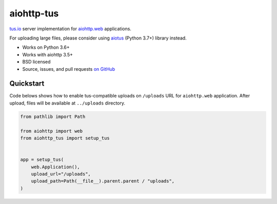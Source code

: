 ===========
aiohttp-tus
===========

.. image:: https://github.com/pylotcode/aiohttp-tus/workflows/ci/badge.svg
   :target: https://github.com/pylotcode/aiohttp-tus/actions?query=workflow%3A%22ci%22
   :alt: CI Workflow

.. image:: https://img.shields.io/pypi/v/aiohttp-tus.svg
    :target: https://pypi.org/project/aiohttp-tus/
    :alt: Latest Version

.. image:: https://img.shields.io/pypi/pyversions/aiohttp-tus.svg
    :target: https://pypi.org/project/aiohttp-tus/
    :alt: Python versions

.. image:: https://img.shields.io/pypi/l/aiohttp-tus.svg
    :target: https://github.com/pylotcode/aiohttp-tus/blob/master/LICENSE
    :alt: BSD License

.. image:: https://readthedocs.org/projects/aiohttp-tus/badge/?version=latest
    :target: http://aiohttp-tus.readthedocs.org/en/latest/
    :alt: Documentation

`tus.io <https://tus.io>`_ server implementation for
`aiohttp.web <https://docs.aiohttp.org/en/stable/web.html>`_ applications.

For uploading large files, please consider using
`aiotus <https://pypi.org/project/aiotus/>`_ (Python 3.7+) library instead.

- Works on Python 3.6+
- Works with aiohttp 3.5+
- BSD licensed
- Source, issues, and pull requests `on GitHub
  <https://github.com/pylotcode/aiohttp-tus>`_

Quickstart
==========

Code belows shows how to enable tus-compatible uploads on ``/uploads`` URL for
``aiohttp.web`` application. After upload, files will be available at ``../uploads``
directory.

.. code-block:: python

    from pathlib import Path

    from aiohttp import web
    from aiohttp_tus import setup_tus


    app = setup_tus(
        web.Application(),
        upload_url="/uploads",
        upload_path=Path(__file__).parent.parent / "uploads",
    )
